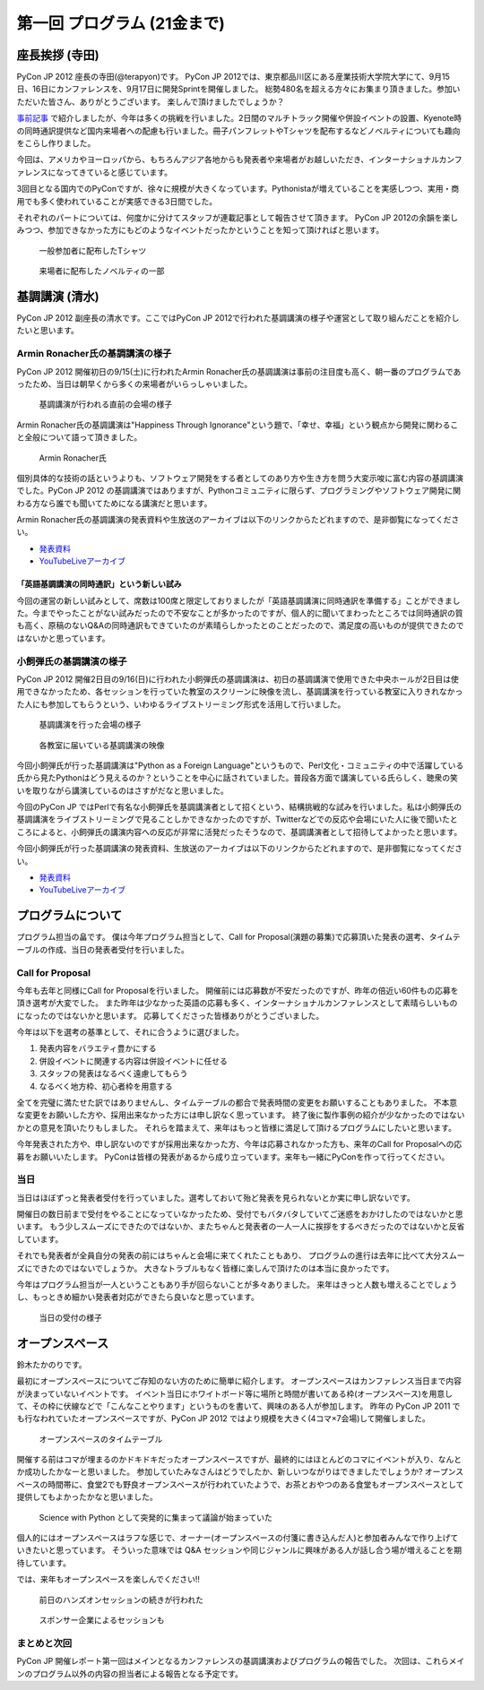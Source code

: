 ==============================
 第一回 プログラム (21金まで)
==============================

.. image:: /_static/pyconjp2012_logo_s.*
   :target: http://2012.pycon.jp/

座長挨拶 (寺田)
===============

PyCon JP 2012 座長の寺田(@terapyon)です。
PyCon JP 2012では、東京都品川区にある産業技術大学院大学にて、9月15日、16日にカンファレンスを、9月17日に開発Sprintを開催しました。
総勢480名を超える方々にお集まり頂きました。参加いただいた皆さん、ありがとうございます。
楽しんで頂けましたでしょうか？

`事前記事 <http://codezine.jp/article/detail/6730>`_ で紹介しましたが、今年は多くの挑戦を行いました。2日間のマルチトラック開催や併設イベントの設置、Kyenote時の同時通訳提供など国内来場者への配慮も行いました。冊子パンフレットやTシャツを配布するなどノベルティについても趣向をこらし作りました。

今回は、アメリカやヨーロッパから、もちろんアジア各地からも発表者や来場者がお越しいただき、インターナショナルカンファレンスになってきていると感じています。

3回目となる国内でのPyConですが、徐々に規模が大きくなっています。Pythonistaが増えていることを実感しつつ、実用・商用でも多く使われていることが実感できる3日間でした。

それぞれのパートについては、何度かに分けてスタッフが連載記事として報告させて頂きます。
PyCon JP 2012の余韻を楽しみつつ、参加できなかった方にもどのようなイベントだったかということを知って頂ければと思います。


.. figure:: /_static/t-shirts.*
   :width: 480px

   一般参加者に配布したTシャツ


.. figure:: /_static/novelty.*
   :width: 320px

   来場者に配布したノベルティの一部


基調講演 (清水)
===============

PyCon JP 2012 副座長の清水です。ここではPyCon JP 2012で行われた基調講演の様子や運営として取り組んだことを紹介したいと思います。

Armin Ronacher氏の基調講演の様子
--------------------------------

PyCon JP 2012 開催初日の9/15(土)に行われたArmin Ronacher氏の基調講演は事前の注目度も高く、朝一番のプログラムであったため、当日は朝早くから多くの来場者がいらっしゃいました。

.. figure:: /_static/1st_keynote_1.jpg
   :width: 600px

   基調講演が行われる直前の会場の様子

Armin Ronacher氏の基調講演は"Happiness Through Ignorance"という題で、「幸せ、幸福」という観点から開発に関わること全般について語って頂きました。

.. figure:: /_static/mitsuhiko.jpg
   :height: 450px

   Armin Ronacher氏

個別具体的な技術の話というよりも、ソフトウェア開発をする者としてのあり方や生き方を問う大変示唆に富む内容の基調講演でした。PyCon JP 2012 の基調講演ではありますが、Pythonコミュニティに限らず、プログラミングやソフトウェア開発に関わる方なら誰でも聞いてためになる講演だと思います。

Armin Ronacher氏の基調講演の発表資料や生放送のアーカイブは以下のリンクからたどれますので、是非御覧になってください。

- `発表資料 <https://speakerdeck.com/u/mitsuhiko/p/happiness-through-ignorance>`_
- `YouTubeLiveアーカイブ <http://www.youtube.com/watch?v=EDlFk1hc8kc#t=12m17s>`_

「英語基調講演の同時通訳」という新しい試み
~~~~~~~~~~~~~~~~~~~~~~~~~~~~~~~~~~~~~~~~~~

今回の運営の新しい試みとして、席数は100席と限定しておりましたが「英語基調講演に同時通訳を準備する」ことができました。今までやったことがない試みだったので不安なことが多かったのですが、個人的に聞いてまわったところでは同時通訳の質も高く、原稿のないQ&Aの同時通訳もできていたのが素晴らしかったとのことだったので、満足度の高いものが提供できたのではないかと思っています。

小飼弾氏の基調講演の様子
------------------------

PyCon JP 2012 開催2日目の9/16(日)に行われた小飼弾氏の基調講演は、初日の基調講演で使用できた中央ホールが2日目は使用できなかったため、各セッションを行っていた教室のスクリーンに映像を流し、基調講演を行っている教室に入りきれなかった人にも参加してもらうという、いわゆるライブストリーミング形式を活用して行いました。

.. figure:: /_static/2nd_keynote_1.jpg
   :width: 600px

   基調講演を行った会場の様子

.. figure:: /_static/2nd_keynote_2.jpg
   :width: 600px

   各教室に届いている基調講演の映像

今回小飼弾氏が行った基調講演は"Python as a Foreign Language"というもので、Perl文化・コミュニティの中で活躍している氏から見たPythonはどう見えるのか？ということを中心に話されていました。普段各方面で講演している氏らしく、聴衆の笑いを取りながら講演しているのはさすがだなと思いました。

今回のPyCon JP ではPerlで有名な小飼弾氏を基調講演者として招くという、結構挑戦的な試みを行いました。私は小飼弾氏の基調講演をライブストリーミングで見ることしかできなかったのですが、Twitterなどでの反応や会場にいた人に後で聞いたところによると、小飼弾氏の講演内容への反応が非常に活発だったそうなので、基調講演者として招待してよかったと思います。

今回小飼弾氏が行った基調講演の発表資料、生放送のアーカイブは以下のリンクからたどれますので、是非御覧になってください。

- `発表資料 <http://www.dan.co.jp/~dankogai/pyconjp2012/python.html>`_
- `YouTubeLiveアーカイブ <http://www.youtube.com/watch?v=H8zcRv_XyeQ#t=5m10s>`_

プログラムについて
==================

プログラム担当の畠です。
僕は今年プログラム担当として、Call for Proposal(演題の募集)で応募頂いた発表の選考、タイムテーブルの作成、当日の発表者受付を行いました。

Call for Proposal
-----------------
今年も去年と同様にCall for Proposalを行いました。
開催前には応募数が不安だったのですが、昨年の倍近い60件もの応募を頂き選考が大変でした。
また昨年は少なかった英語の応募も多く、インターナショナルカンファレンスとして素晴らしいものになったのではないかと思います。
応募してくださった皆様ありがとうございました。

今年は以下を選考の基準として、それに合うように選びました。

1. 発表内容をバラエティ豊かにする
2. 併設イベントに関連する内容は併設イベントに任せる
3. スタッフの発表はなるべく遠慮してもらう
4. なるべく地方枠、初心者枠を用意する

全てを完璧に満たせた訳ではありませんし、タイムテーブルの都合で発表時間の変更をお願いすることもありました。
不本意な変更をお願いした方や、採用出来なかった方には申し訳なく思っています。
終了後に製作事例の紹介が少なかったのではないかとの意見を頂いたりもしました。
それらを踏まえて、来年はもっと皆様に満足して頂けるプログラムにしたいと思います。

今年発表された方や、申し訳ないのですが採用出来なかった方、今年は応募されなかった方も、来年のCall for Proposalへの応募をお願いいたします。
PyConは皆様の発表があるから成り立っています。来年も一緒にPyConを作って行ってください。


当日
----
当日はほぼずっと発表者受付を行っていました。選考しておいて殆ど発表を見られないとか実に申し訳ないです。

開催日の数日前まで受付をやることになっていなかったため、受付でもバタバタしていてご迷惑をおかけしたのではないかと思います。
もう少しスムーズにできたのではないか、またちゃんと発表者の一人一人に挨拶をするべきだったのではないかと反省しています。

それでも発表者が全員自分の発表の前にはちゃんと会場に来てくれたこともあり、
プログラムの進行は去年に比べて大分スムーズにできたのではないでしょうか。
大きなトラブルもなく皆様に楽しんで頂けたのは本当に良かったです。

今年はプログラム担当が一人ということもあり手が回らないことが多々ありました。
来年はきっと人数も増えることでしょうし、もっときめ細かい発表者対応ができたら良いなと思っています。


.. figure:: /_static/registration.*
   :width: 480px

   当日の受付の様子



オープンスペース
================
鈴木たかのりです。

最初にオープンスペースについてご存知のない方のために簡単に紹介します。
オープンスペースはカンファレンス当日まで内容が決まっていないイベントです。
イベント当日にホワイトボード等に場所と時間が書いてある枠(オープンスペース)を用意して、その枠に伏線などで「こんなことやります」というものを書いて、興味のある人が参加します。
昨年の PyCon JP 2011 でも行なわれていたオープンスペースですが、PyCon JP 2012 ではより規模を大きく(4コマ×7会場)して開催しました。

.. figure:: /_static/openspace.*
   :width: 480px

   オープンスペースのタイムテーブル


開催する前はコマが埋まるのかドキドキだったオープンスペースですが、最終的にはほとんどのコマにイベントが入り、なんとか成功したかなーと思いました。
参加していたみなさんはどうでしたか、新しいつながりはできましたでしょうか?
オープンスペースの時間帯に、食堂2でも野良オープンスペースが行われていたようで、お茶とおやつのある食堂もオープンスペースとして提供してもよかったかなと思いました。

.. figure:: /_static/sciencewithpython.*
   :width: 480px

   Science with Python として突発的に集まって議論が始まっていた
   

個人的にはオープンスペースはラフな感じで、オーナー(オープンスペースの付箋に書き込んだ人)と参加者みんなで作り上げていきたいと思っています。
そういった意味では Q&A セッションや同じジャンルに興味がある人が話し合う場が増えることを期待しています。

では、来年もオープンスペースを楽しんでください!!

.. figure:: /_static/openspace_handson.*
   :width: 640px

   前日のハンズオンセッションの続きが行われた


.. figure:: /_static/openspace_azure.*
   :width: 640px

   スポンサー企業によるセッションも


まとめと次回
------------
PyCon JP 開催レポート第一回はメインとなるカンファレンスの基調講演およびプログラムの報告でした。
次回は、これらメインのプログラム以外の内容の担当者による報告となる予定です。


